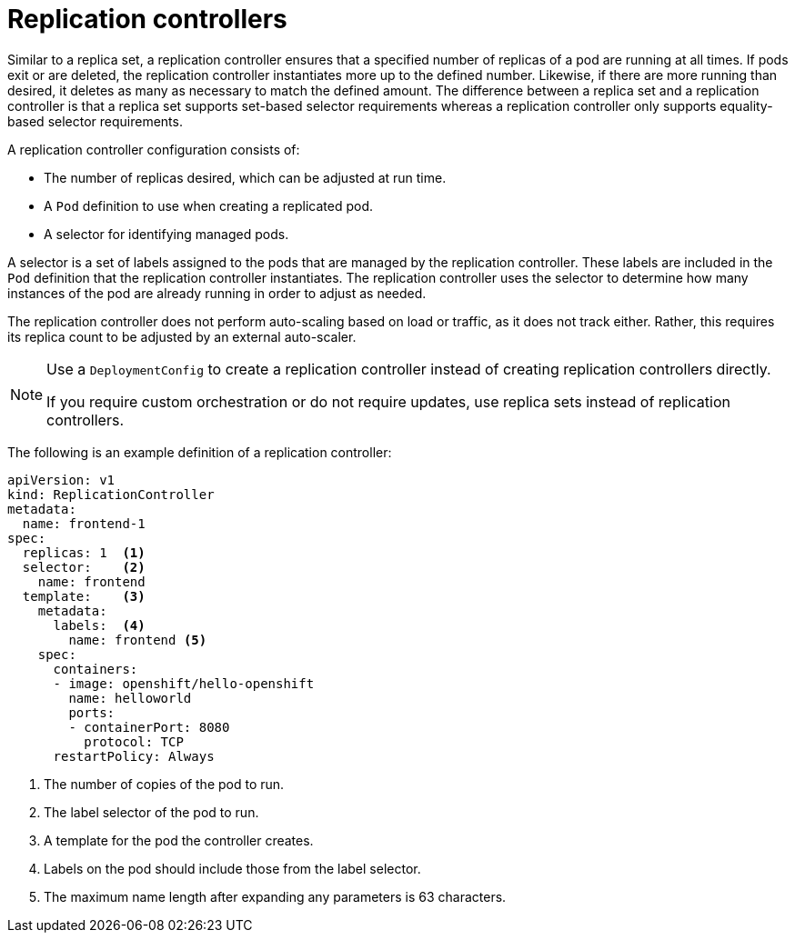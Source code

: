 // Module included in the following assemblies:
//
// * applications/deployments/what-deployments-are.adoc

[id="deployments-replicationcontrollers_{context}"]
= Replication controllers

Similar to a replica set, a replication controller ensures that a specified number of replicas of a pod are running at all times. If pods exit or are deleted, the replication controller instantiates more up to the defined number. Likewise, if there are more running than desired, it deletes as many as necessary to match the defined amount. The difference between a replica set and a replication controller is that a replica set supports set-based selector requirements whereas a replication controller only supports equality-based selector requirements.

A replication controller configuration consists of:

* The number of replicas desired, which can be adjusted at run time.
* A `Pod` definition to use when creating a replicated pod.
* A selector for identifying managed pods.

A selector is a set of labels assigned to the pods that are managed by the replication controller. These labels are included in the `Pod` definition that the replication controller instantiates. The replication controller uses the selector to determine how many instances of the pod are already running in order to adjust as needed.

The replication controller does not perform auto-scaling based on load or traffic, as it does not track either. Rather, this requires its replica
count to be adjusted by an external auto-scaler.

[NOTE]
====
Use a `DeploymentConfig` to create a replication controller instead of creating replication controllers directly.

If you require custom orchestration or do not require updates, use replica sets instead of replication controllers.
====

The following is an example definition of a replication controller:

[source,yaml]
----
apiVersion: v1
kind: ReplicationController
metadata:
  name: frontend-1
spec:
  replicas: 1  <1>
  selector:    <2>
    name: frontend
  template:    <3>
    metadata:
      labels:  <4>
        name: frontend <5>
    spec:
      containers:
      - image: openshift/hello-openshift
        name: helloworld
        ports:
        - containerPort: 8080
          protocol: TCP
      restartPolicy: Always
----
<1> The number of copies of the pod to run.
<2> The label selector of the pod to run.
<3> A template for the pod the controller creates.
<4> Labels on the pod should include those from the label selector.
<5> The maximum name length after expanding any parameters is 63 characters.